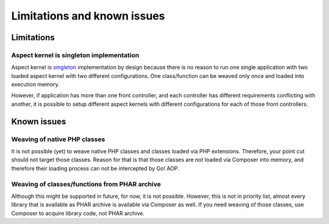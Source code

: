 Limitations and known issues
============================

Limitations
~~~~~~~~~~~

.. _limitations-and-known-issues-aspect-kernel-is-singleton-implementation:

Aspect kernel is singleton implementation
-----------------------------------------

Aspect kernel is singleton_ implementation by design because there is no reason to run one single application with
two loaded aspect kernel with two different configurations. One class/function can be weaved only once and loaded into
execution memory.

However, if application has more than one front controller, and each controller has different requirements conflicting
with another, it is possible to setup different aspect kernels with different configurations for each of those front
controllers.

.. _singleton: https://en.wikipedia.org/wiki/Singleton_pattern

Known issues
~~~~~~~~~~~~

Weaving of native PHP classes
-----------------------------

It is not possible (yet) to weave native PHP classes and classes loaded via PHP extensions. Therefore, your point cut
should not target those classes. Reason for that is that those classes are not loaded via Composer into memory, and
therefore their loading process can not be intercepted by Go! AOP.

Weaving of classes/functions from PHAR archive
----------------------------------------------

Although this might be supported in future, for now, it is not possible. However, this is not in priority list, almost
every library that is available as PHAR archive is available via Composer as well. If you need weaving of those classes,
use Composer to acquire library code, not PHAR archive.

